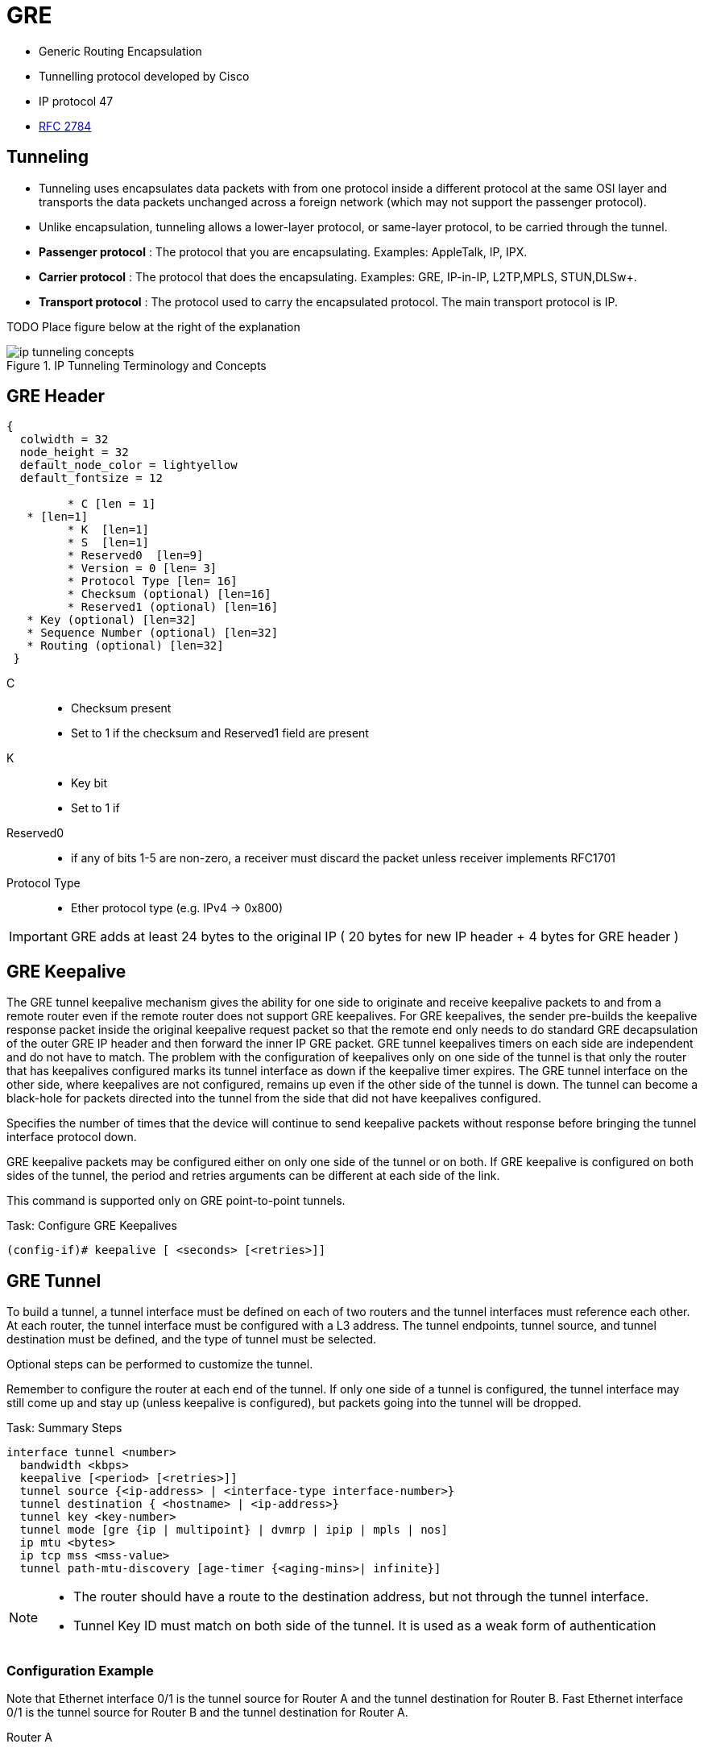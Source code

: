 = GRE

- Generic Routing Encapsulation
- Tunnelling protocol developed by Cisco
- IP protocol 47
- https://tools.ietf.org/html/rfc2784[RFC 2784]

== Tunneling

- Tunneling uses encapsulates data packets with from one protocol inside a different protocol at the same OSI layer
and transports the data packets unchanged across a foreign network (which  may not support the passenger protocol).
- Unlike encapsulation, tunneling allows a lower-layer protocol, or same-layer protocol,
to be carried through the tunnel.



- *Passenger protocol* : The protocol that you are encapsulating. Examples: AppleTalk, IP, IPX.
- *Carrier protocol* : The protocol that does the encapsulating. Examples: GRE, IP-in-IP, L2TP,MPLS, STUN,DLSw+.
- *Transport protocol* : The protocol used to carry the encapsulated protocol. The main transport protocol is IP.

TODO Place figure below at the right of the explanation

.IP Tunneling Terminology and Concepts
image::ip-tunneling-concepts.png[]

== GRE Header

["packetdiag", target= 'gre-header-format.png']
----
{
  colwidth = 32
  node_height = 32
  default_node_color = lightyellow
  default_fontsize = 12

	 * C [len = 1]
   * [len=1]
	 * K  [len=1]
	 * S  [len=1]
	 * Reserved0  [len=9]
	 * Version = 0 [len= 3]
	 * Protocol Type [len= 16]
	 * Checksum (optional) [len=16]
	 * Reserved1 (optional) [len=16]
   * Key (optional) [len=32]
   * Sequence Number (optional) [len=32]
   * Routing (optional) [len=32]
 }
----

C::
- Checksum present
- Set to 1 if the checksum and Reserved1 field are present

K::
- Key bit
- Set to 1 if 

Reserved0::
- if any of bits 1-5 are non-zero, a receiver must discard the packet
  unless receiver implements RFC1701

Protocol Type::
- Ether protocol type (e.g. IPv4 -> 0x800)

IMPORTANT: GRE adds at least 24 bytes to the original IP ( 20 bytes for new IP header + 4 bytes for GRE header )

== GRE Keepalive

The GRE tunnel keepalive mechanism gives the ability for one side to originate
and receive keepalive packets to and from a remote router even if the remote
router does not support GRE keepalives. For GRE keepalives, the sender
pre-builds the keepalive response packet inside the original keepalive request
packet so that the remote end only needs to do standard GRE decapsulation of
the outer GRE IP header and then forward the inner IP GRE packet. GRE tunnel
keepalives timers on each side are independent and do not have to match. The
problem with the configuration of keepalives only on one side of the tunnel is
that only the router that has keepalives configured marks its tunnel interface
as down if the keepalive timer expires. The GRE tunnel interface on the other
side, where keepalives are not configured, remains up even if the other side of
the tunnel is down. The tunnel can become a black-hole for packets directed
into the tunnel from the side that did not have keepalives configured.

Specifies the number of times that the device will continue to send keepalive
packets without response before bringing the tunnel interface protocol down.

GRE keepalive packets may be configured either on only one side of the tunnel or on both.
If GRE keepalive is configured on both sides of the tunnel, the period and retries arguments can be different at each side of the link.

This command is supported only on GRE point-to-point tunnels.

.Task: Configure GRE Keepalives
----
(config-if)# keepalive [ <seconds> [<retries>]]
----

== GRE Tunnel

To build a tunnel, a tunnel interface must be defined on each of two routers
and the tunnel interfaces must reference each other.
At each router, the tunnel interface must be configured with a L3 address.
The tunnel endpoints, tunnel source, and tunnel destination must be defined,
and the type of tunnel must be selected.

Optional steps can be performed to customize the tunnel.

Remember to configure the router at each end of the tunnel.
If only one side of a tunnel is configured,
the tunnel interface may still come up and stay up (unless
keepalive is configured), but packets going into the tunnel will be dropped.

.Task: Summary Steps
----
interface tunnel <number>
  bandwidth <kbps>
  keepalive [<period> [<retries>]]
  tunnel source {<ip-address> | <interface-type interface-number>}
  tunnel destination { <hostname> | <ip-address>}
  tunnel key <key-number>
  tunnel mode [gre {ip | multipoint} | dvmrp | ipip | mpls | nos]
  ip mtu <bytes>
  ip tcp mss <mss-value>
  tunnel path-mtu-discovery [age-timer {<aging-mins>| infinite}]
----

[NOTE]
====
- The router should have a route to the destination address,
but not through the tunnel interface.

- Tunnel Key ID must match on both side of the tunnel.
It is used as a weak form of authentication
====


=== Configuration Example

Note that Ethernet interface 0/1 is the tunnel source for Router A and the tunnel destination for Router B.
Fast Ethernet interface 0/1 is the tunnel source for Router B and the tunnel destination for Router A.

Router A::
+
----
interface Tunnel0
 ip address 10.1.1.2 255.255.255.0
 tunnel source Ethernet0/1
 tunnel destination 192.168.3.2
 tunnel mode gre ip
!
interface Ethernet0/1
 ip address 192.168.4.2 255.255.255.0
----
+
Router B::
+
----
interface Tunnel0
 ip address 10.1.1.1 255.255.255.0
 tunnel source FastEthernet0/1
 tunnel destination 192.168.4.2
 tunnel mode gre ip
!
interface FastEthernet0/1
 ip address 192.168.3.2 255.255.255.0
----


== GRE backup interface

  In this example, R4 and R5 use the backup interface feature along with duplicate routing information to perform both traffic engineering and redundancy. With the backup interface configured on R4’s and R5's point-to-point GRE Tunnel100 interface, R4 and R5 wait for the line protocol of Tunnel100 interface to go DOWN before GRE interface Tunnel45 is activated. The following rules and restrictions apply when implementing the backup interface functionality:

  The primary/active interface being backed up must be a point-to-point interface type, because its state can be better determined.
  The secondary/standby interface acting as backup can be any interface except sub-interface, because the state of the main interface determines the state of sub-interfaces in general


----
(config-if)# backup interface <intf-id>
(config-if)# backup delay <after-down> <before-up>
----

----
# sh backup
----


== Troubleshooting

Three reasons for a GRE tunnel to shut down:

- There is no route to the tunnel destination address.
- The interface that anchors the tunnel source is down.
- The route to the tunnel destination address is through the tunnel itself. “%TUN-5-RECURDOWN:Tunnel0“

With the above three reasons for tunnel shut down are problems local to the
router at the tunnel endpoints and do not cover problems in the intervening
network.

Also if the two routers tunnel modes do not match, the tunnel interface can
still stay in an up/ip state but the routers cannot forward packets because of
the mismatch encapsulation.



=== "%TUN-5-RECURDOWN" Error Message and Flapping EIGRP/OSPF/BGP Neighbors Over a GRE Tunnel

http://www.cisco.com/c/en/us/support/docs/ip/enhanced-interior-gateway-routing-protocol-eigrp/22327-gre-flap.html

== Questions

1.  What is the minimum amount of additional header that GRE adds to a packet?
a.  16 bytes
b.  20 bytes
c.  24 bytes
d.  36 bytes
e.  48 bytes

2.  Which of the following are valid options in a GRE header (select all that apply)?
a.  GRE Header Length
b.  Checksum Present
c.  Key Present
d.  External Encryption
e.  Protocol

3.  What is the purpose of a GRE tunnel interface?
a.  It is always the tunnel source interface.
b.  It is always the tunnel destination interface.
c.  It is where the protocol that travels through the tunnel is configured.
d.  It is the interface that maps to the physical tunnel port.
e.  It is not used today

//todo: import questionnaire from
http://ptgmedia.pearsoncmg.com/9781587201509/samplechapter/158720150X_CH14.pdf
